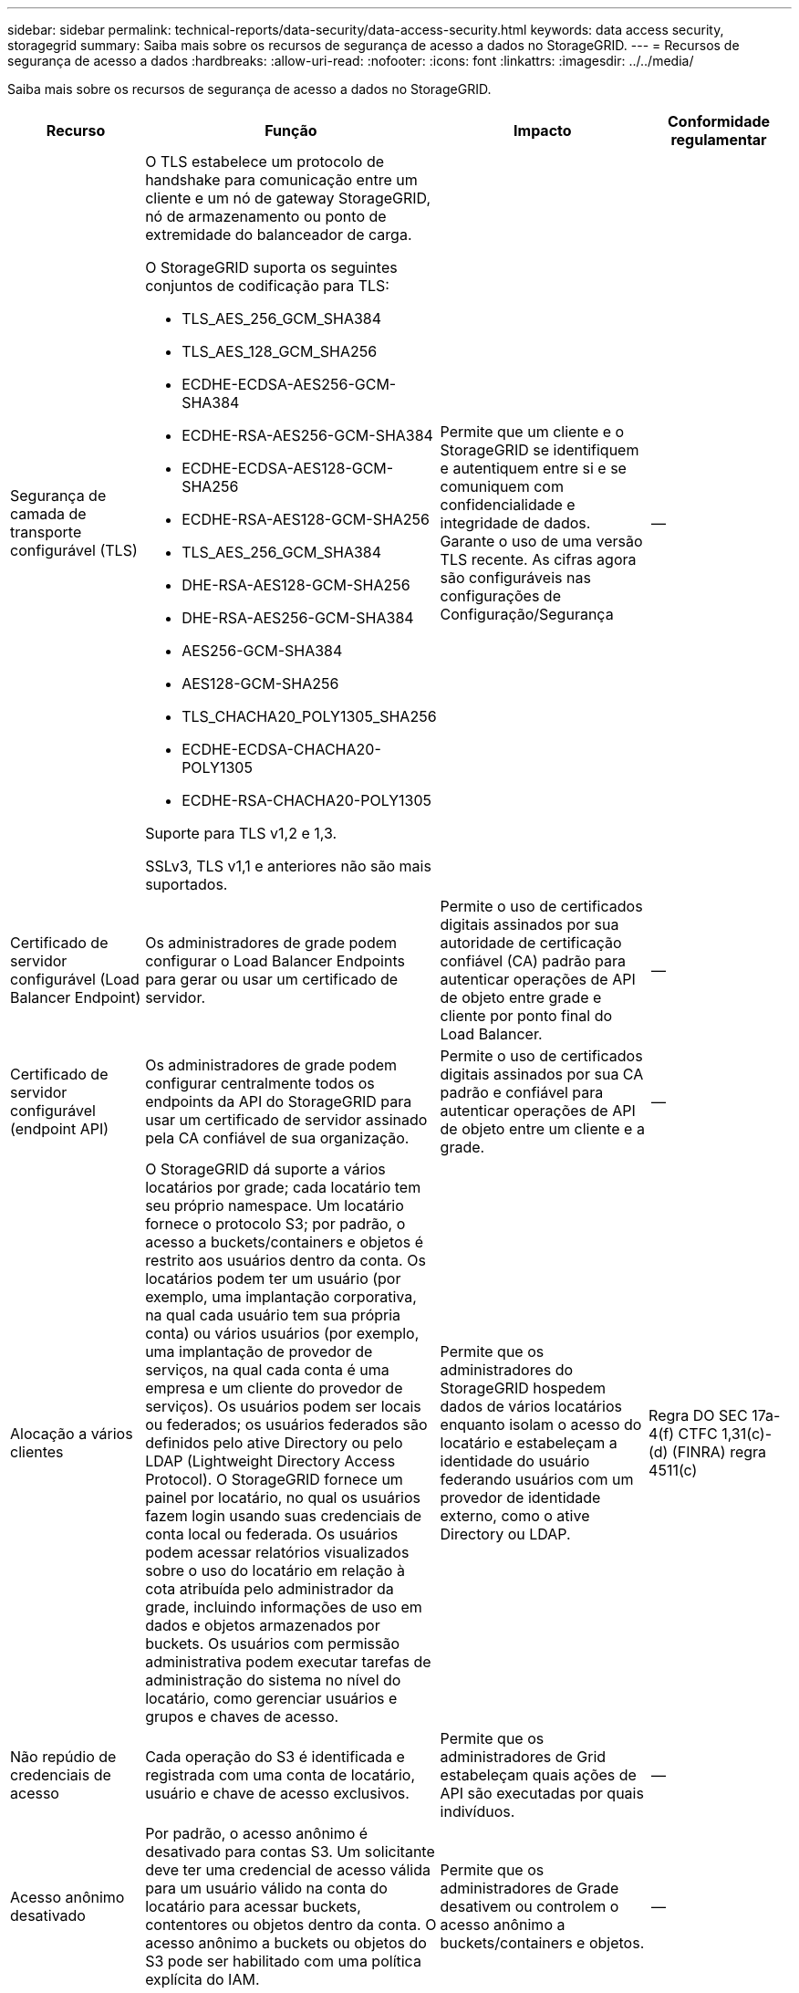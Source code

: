 ---
sidebar: sidebar 
permalink: technical-reports/data-security/data-access-security.html 
keywords: data access security, storagegrid 
summary: Saiba mais sobre os recursos de segurança de acesso a dados no StorageGRID. 
---
= Recursos de segurança de acesso a dados
:hardbreaks:
:allow-uri-read: 
:nofooter: 
:icons: font
:linkattrs: 
:imagesdir: ../../media/


[role="lead"]
Saiba mais sobre os recursos de segurança de acesso a dados no StorageGRID.

[cols="20,30a,30,20"]
|===
| Recurso | Função | Impacto | Conformidade regulamentar 


| Segurança de camada de transporte configurável (TLS)  a| 
O TLS estabelece um protocolo de handshake para comunicação entre um cliente e um nó de gateway StorageGRID, nó de armazenamento ou ponto de extremidade do balanceador de carga.

O StorageGRID suporta os seguintes conjuntos de codificação para TLS:

* TLS_AES_256_GCM_SHA384
* TLS_AES_128_GCM_SHA256
* ECDHE-ECDSA-AES256-GCM-SHA384
* ECDHE-RSA-AES256-GCM-SHA384
* ECDHE-ECDSA-AES128-GCM-SHA256
* ECDHE-RSA-AES128-GCM-SHA256
* TLS_AES_256_GCM_SHA384
* DHE-RSA-AES128-GCM-SHA256
* DHE-RSA-AES256-GCM-SHA384
* AES256-GCM-SHA384
* AES128-GCM-SHA256
* TLS_CHACHA20_POLY1305_SHA256
* ECDHE-ECDSA-CHACHA20-POLY1305
* ECDHE-RSA-CHACHA20-POLY1305


Suporte para TLS v1,2 e 1,3.

SSLv3, TLS v1,1 e anteriores não são mais suportados.
| Permite que um cliente e o StorageGRID se identifiquem e autentiquem entre si e se comuniquem com confidencialidade e integridade de dados. Garante o uso de uma versão TLS recente. As cifras agora são configuráveis nas configurações de Configuração/Segurança | -- 


| Certificado de servidor configurável (Load Balancer Endpoint)  a| 
Os administradores de grade podem configurar o Load Balancer Endpoints para gerar ou usar um certificado de servidor.
| Permite o uso de certificados digitais assinados por sua autoridade de certificação confiável (CA) padrão para autenticar operações de API de objeto entre grade e cliente por ponto final do Load Balancer. | -- 


| Certificado de servidor configurável (endpoint API)  a| 
Os administradores de grade podem configurar centralmente todos os endpoints da API do StorageGRID para usar um certificado de servidor assinado pela CA confiável de sua organização.
| Permite o uso de certificados digitais assinados por sua CA padrão e confiável para autenticar operações de API de objeto entre um cliente e a grade. | -- 


| Alocação a vários clientes  a| 
O StorageGRID dá suporte a vários locatários por grade; cada locatário tem seu próprio namespace. Um locatário fornece o protocolo S3; por padrão, o acesso a buckets/containers e objetos é restrito aos usuários dentro da conta. Os locatários podem ter um usuário (por exemplo, uma implantação corporativa, na qual cada usuário tem sua própria conta) ou vários usuários (por exemplo, uma implantação de provedor de serviços, na qual cada conta é uma empresa e um cliente do provedor de serviços). Os usuários podem ser locais ou federados; os usuários federados são definidos pelo ative Directory ou pelo LDAP (Lightweight Directory Access Protocol). O StorageGRID fornece um painel por locatário, no qual os usuários fazem login usando suas credenciais de conta local ou federada. Os usuários podem acessar relatórios visualizados sobre o uso do locatário em relação à cota atribuída pelo administrador da grade, incluindo informações de uso em dados e objetos armazenados por buckets. Os usuários com permissão administrativa podem executar tarefas de administração do sistema no nível do locatário, como gerenciar usuários e grupos e chaves de acesso.
| Permite que os administradores do StorageGRID hospedem dados de vários locatários enquanto isolam o acesso do locatário e estabeleçam a identidade do usuário federando usuários com um provedor de identidade externo, como o ative Directory ou LDAP. | Regra DO SEC 17a-4(f) CTFC 1,31(c)-(d) (FINRA) regra 4511(c) 


| Não repúdio de credenciais de acesso  a| 
Cada operação do S3 é identificada e registrada com uma conta de locatário, usuário e chave de acesso exclusivos.
| Permite que os administradores de Grid estabeleçam quais ações de API são executadas por quais indivíduos. | -- 


| Acesso anônimo desativado  a| 
Por padrão, o acesso anônimo é desativado para contas S3. Um solicitante deve ter uma credencial de acesso válida para um usuário válido na conta do locatário para acessar buckets, contentores ou objetos dentro da conta. O acesso anônimo a buckets ou objetos do S3 pode ser habilitado com uma política explícita do IAM.
| Permite que os administradores de Grade desativem ou controlem o acesso anônimo a buckets/containers e objetos. | -- 


| WORM de conformidade  a| 
Projetado para atender aos requisitos da regra SEC 17a-4(f) e validado pela Cohasset. Os clientes podem habilitar a conformidade no nível do balde. As regras de gerenciamento do ciclo de vida das informações (ILM) impõem níveis mínimos de proteção de dados.
| Permite que os locatários com requisitos de retenção de dados regulatórios habilitem a proteção WORM em objetos armazenados e metadados de objetos. | Regra DO SEC 17a-4(f) CTFC 1,31(c)-(d) (FINRA) regra 4511(c) 


| WORM  a| 
Os administradores de grade podem habilitar o WORM em toda a grade ativando a opção Desativar modificação do cliente, que impede que os clientes substituam ou excluam objetos ou metadados de objetos em todas as contas de locatário.

S3 os administradores do locatário também podem habilitar WORM por locatário, bucket ou prefixo de objeto especificando a política do IAM, que inclui a permissão personalizada S3: PutOverwriteObject para substituição de objetos e metadados.
| Permite que administradores de grade e administradores de locatários controlem a proteção WORM em objetos armazenados e metadados de objetos. | Regra DO SEC 17a-4(f) CTFC 1,31(c)-(d) (FINRA) regra 4511(c) 


| Gerenciamento de chaves de criptografia do servidor host KMS  a| 
Os administradores de grade podem configurar um ou mais servidores de gerenciamento de chaves externos (KMS) no Gerenciador de grade para fornecer chaves de criptografia para serviços e dispositivos de armazenamento do StorageGRID. Cada servidor host KMS ou cluster de servidor host KMS usa o KMIP (Key Management Interoperability Protocol) para fornecer uma chave de criptografia aos nós do dispositivo no site associado do StorageGRID.
| A criptografia de dados em repouso é obtida. Depois que os volumes do dispositivo forem criptografados, você não poderá acessar nenhum dado no dispositivo, a menos que o nó possa se comunicar com o servidor host KMS. | Regra DO SEC 17a-4(f) CTFC 1,31(c)-(d) (FINRA) regra 4511(c) 


| Failover automatizado  a| 
O StorageGRID fornece redundância incorporada e failover automatizado. O acesso a contas de locatários, buckets e objetos pode continuar mesmo que haja várias falhas, desde discos ou nós até sites inteiros. O StorageGRID tem reconhecimento de recursos e redireciona automaticamente as solicitações para nós e locais de dados disponíveis. Os locais do StorageGRID podem até operar no modo islanded; se uma interrupção da WAN desconeta um local do resto do sistema, as leituras e gravações podem continuar com os recursos locais e a replicação é retomada automaticamente quando a WAN é restaurada.
| Permite que os administradores da Grid solucionem o tempo de atividade, SLA e outras obrigações contratuais e implementem planos de continuidade de negócios. | -- 


 a| 
*Recursos de segurança de acesso a dados específicos do S3*



| Assinatura AWS versão 2 e versão 4  a| 
As solicitações de API de assinatura fornecem autenticação para operações de API S3. A Amazon suporta duas versões do Signature versão 2 e versão 4. O processo de assinatura verifica a identidade do solicitante, protege os dados em trânsito e protege contra possíveis ataques de repetição.
| Alinha-se à recomendação da AWS para assinatura versão 4 e permite compatibilidade com versões anteriores com aplicativos mais antigos com a assinatura versão 2. | -- 


| S3 bloqueio de objetos  a| 
O recurso bloqueio de objetos S3 no StorageGRID é uma solução de proteção de objetos equivalente ao bloqueio de objetos S3 no Amazon S3.
| Permite que os locatários criem buckets com o S3 Object Lock habilitado para cumprir com os regulamentos que exigem que certos objetos sejam retidos por um período fixo de tempo ou indefinidamente. | Regra DO SEC 17a-4(f) CTFC 1,31(c)-(d) (FINRA) regra 4511(c) 


| Armazenamento seguro de credenciais S3  a| 
As chaves de acesso S3 são armazenadas em um formato protegido por uma função de hash de senha (SHA-2).
| Permite o armazenamento seguro de chaves de acesso através de uma combinação de comprimento de chave (um número de 10 31 gerado aleatoriamente) e um algoritmo de hash de senha. | -- 


| Teclas de acesso S3 com limite de tempo  a| 
Ao criar uma chave de acesso S3 para um usuário, os clientes podem definir uma data e hora de expiração na chave de acesso.
| Dá aos administradores de Grade a opção de provisionar chaves de acesso S3 temporárias. | -- 


| Várias chaves de acesso por conta de usuário  a| 
O StorageGRID permite que várias chaves de acesso sejam criadas e simultaneamente ativas para uma conta de usuário. Como cada ação de API é registrada com uma conta de usuário locatário e chave de acesso, a não rejeição é preservada apesar de várias chaves estarem ativas.
| Permite que os clientes girem chaves de acesso sem interrupções e permite que cada cliente tenha sua própria chave, desencorajando o compartilhamento de chaves entre os clientes. | -- 


| S3 Política de acesso do IAM  a| 
O StorageGRID oferece suporte a políticas do IAM S3, permitindo que os administradores de grade especifiquem o controle de acesso granular por locatário, bucket ou prefixo de objeto. O StorageGRID também suporta as condições e variáveis da política do IAM, permitindo políticas de controle de acesso mais dinâmicas.
| Permite que os administradores de Grade especifiquem o controle de acesso por grupos de usuários para todo o locatário; também permite que os usuários do locatário especifiquem o controle de acesso para seus próprios buckets e objetos. | -- 


| Criptografia no lado do servidor com chaves gerenciadas por StorageGRID (SSE)  a| 
O StorageGRID é compatível com SSE, permitindo a proteção de dados em repouso com chaves de criptografia gerenciadas pelo StorageGRID.
| Permite que os locatários criptografem objetos. A chave de criptografia é necessária para gravar e recuperar esses objetos. | Regra DO SEC 17a-4(f) CTFC 1,31(c)-(d) (FINRA) regra 4511(c) 


| Criptografia no lado do servidor com chaves de criptografia fornecidas pelo cliente (SSE-C)  a| 
O StorageGRID oferece suporte ao SSE-C, permitindo a proteção de dados em repouso com chaves de criptografia gerenciadas pelo cliente.

Embora o StorageGRID gerencie todas as operações de criptografia e descriptografia de objetos, com o SSE-C, o cliente deve gerenciar as próprias chaves de criptografia.
| Permite que os clientes criptografem objetos com as chaves que controlam. A chave de criptografia é necessária para gravar e recuperar esses objetos. | Regra DO SEC 17a-4(f) CTFC 1,31(c)-(d) (FINRA) regra 4511(c) 
|===